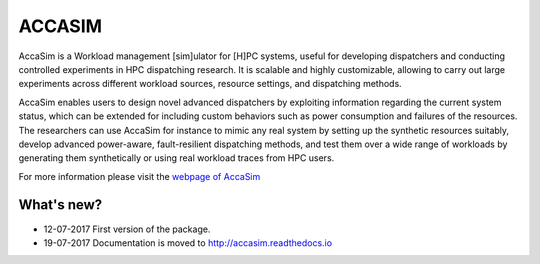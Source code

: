 ACCASIM
=======
AccaSim is a Workload management [sim]ulator for [H]PC systems, useful for developing dispatchers and conducting controlled experiments in HPC dispatching research. It is scalable and highly customizable, allowing to carry out large experiments across different workload sources, resource settings, and dispatching methods.

AccaSim enables users to design novel advanced dispatchers by exploiting information regarding the current system status, which can be extended for including custom behaviors such as power consumption and failures of the resources. The researchers can use AccaSim for instance to mimic any real system by setting up the synthetic resources suitably, develop advanced power-aware, fault-resilient dispatching methods, and test them over a wide range of workloads by generating them synthetically or using real workload traces from HPC users. 

For more information please visit the `webpage of AccaSim <https://sites.google.com/view/accasim>`_

***************
What's new?
***************
- 12-07-2017 First version of the package.
- 19-07-2017 Documentation is moved to `http://accasim.readthedocs.io <http://accasim.readthedocs.io>`_
